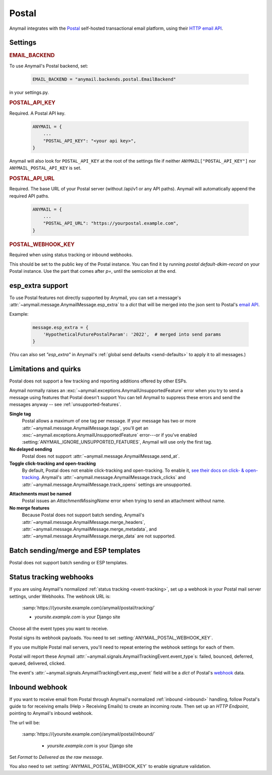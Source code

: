 .. _postal-backend:

Postal
========

Anymail integrates with the `Postal`_ self-hosted transactional email platform,
using their `HTTP email API`_.

.. _Postal: https://docs.postalserver.io/
.. _HTTP email API: https://docs.postalserver.io/developer/api


Settings
--------

.. rubric:: EMAIL_BACKEND

To use Anymail's Postal backend, set:

  .. code-block:: python

      EMAIL_BACKEND = "anymail.backends.postal.EmailBackend"

in your settings.py.


.. setting:: ANYMAIL_POSTAL_API_KEY

.. rubric:: POSTAL_API_KEY

Required. A Postal API key.

  .. code-block:: python

      ANYMAIL = {
          ...
          "POSTAL_API_KEY": "<your api key>",
      }

Anymail will also look for ``POSTAL_API_KEY`` at the
root of the settings file if neither ``ANYMAIL["POSTAL_API_KEY"]``
nor ``ANYMAIL_POSTAL_API_KEY`` is set.


.. setting:: ANYMAIL_POSTAL_API_URL

.. rubric:: POSTAL_API_URL

Required. The base URL of your Postal server (without /api/v1 or any API paths). 
Anymail will automatically append the required API paths.

  .. code-block:: python

      ANYMAIL = {
          ...
          "POSTAL_API_URL": "https://yourpostal.example.com",
      }


.. setting:: ANYMAIL_POSTAL_WEBHOOK_KEY

.. rubric:: POSTAL_WEBHOOK_KEY

Required when using status tracking or inbound webhooks.

This should be set to the public key of the Postal instance.
You can find it by running `postal default-dkim-record` on your
Postal instance.
Use the part that comes after `p=`, until the semicolon at the end.


.. _postal-esp-extra:

esp_extra support
-----------------

To use Postal features not directly supported by Anymail, you can
set a message's :attr:`~anymail.message.AnymailMessage.esp_extra` to
a `dict` that will be merged into the json sent to Postal's
`email API`_.

Example:

    .. code-block:: python

        message.esp_extra = {
            'HypotheticalFuturePostalParam': '2022',  # merged into send params
        }


(You can also set `"esp_extra"` in Anymail's
:ref:`global send defaults <send-defaults>` to apply it to all
messages.)


.. _email API: https://apiv1.postalserver.io/controllers/send/message


Limitations and quirks
----------------------

Postal does not support a few tracking and reporting additions offered by other ESPs.

Anymail normally raises an :exc:`~anymail.exceptions.AnymailUnsupportedFeature`
error when you try to send a message using features that Postal doesn't support
You can tell Anymail to suppress these errors and send the messages anyway --
see :ref:`unsupported-features`.

**Single tag**
  Postal allows a maximum of one tag per message. If your message has two or more
  :attr:`~anymail.message.AnymailMessage.tags`, you'll get an
  :exc:`~anymail.exceptions.AnymailUnsupportedFeature` error---or
  if you've enabled :setting:`ANYMAIL_IGNORE_UNSUPPORTED_FEATURES`,
  Anymail will use only the first tag.

**No delayed sending**
  Postal does not support :attr:`~anymail.message.AnymailMessage.send_at`.

**Toggle click-tracking and open-tracking**
  By default, Postal does not enable click-tracking and open-tracking.
  To enable it, `see their docs on click- & open-tracking`_.
  Anymail's :attr:`~anymail.message.AnymailMessage.track_clicks` and
  :attr:`~anymail.message.AnymailMessage.track_opens` settings are unsupported.

.. _see their docs on click- & open-tracking: https://docs.postalserver.io/features/click-and-open-tracking

**Attachments must be named**
  Postal issues an `AttachmentMissingName` error when trying to send an attachment without name.

**No merge features**
  Because Postal does not support batch sending, Anymail's
  :attr:`~anymail.message.AnymailMessage.merge_headers`,
  :attr:`~anymail.message.AnymailMessage.merge_metadata`,
  and :attr:`~anymail.message.AnymailMessage.merge_data`
  are not supported.


.. _postal-templates:

Batch sending/merge and ESP templates
-------------------------------------

Postal does not support batch sending or ESP templates.


.. _postal-webhooks:

Status tracking webhooks
------------------------

If you are using Anymail's normalized :ref:`status tracking <event-tracking>`, set up
a webhook in your Postal mail server settings, under Webhooks. The webhook URL is:

   :samp:`https://{yoursite.example.com}/anymail/postal/tracking/`

   * *yoursite.example.com* is your Django site

Choose all the event types you want to receive.

Postal signs its webhook payloads. You need to set :setting:`ANYMAIL_POSTAL_WEBHOOK_KEY`.

If you use multiple Postal mail servers, you'll need to repeat entering the webhook
settings for each of them.

Postal will report these Anymail :attr:`~anymail.signals.AnymailTrackingEvent.event_type`\s:
failed, bounced, deferred, queued, delivered, clicked.

The event's :attr:`~anymail.signals.AnymailTrackingEvent.esp_event` field will be
a `dict` of Postal's `webhook <https://docs.postalserver.io/developer/webhooks>`_ data.

.. _postal-inbound:

Inbound webhook
---------------

If you want to receive email from Postal through Anymail's normalized :ref:`inbound <inbound>`
handling, follow Postal's guide to for receiving emails (Help > Receiving Emails) to create an
incoming route. Then set up an `HTTP Endpoint`, pointing to Anymail's inbound webhook.

The url will be:

   :samp:`https://{yoursite.example.com}/anymail/postal/inbound/`

     * *yoursite.example.com* is your Django site

Set `Format` to `Delivered as the raw message`.

You also need to set :setting:`ANYMAIL_POSTAL_WEBHOOK_KEY` to enable signature validation.
